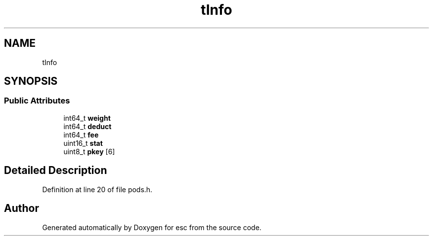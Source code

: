 .TH "tInfo" 3 "Mon May 28 2018" "esc" \" -*- nroff -*-
.ad l
.nh
.SH NAME
tInfo
.SH SYNOPSIS
.br
.PP
.SS "Public Attributes"

.in +1c
.ti -1c
.RI "int64_t \fBweight\fP"
.br
.ti -1c
.RI "int64_t \fBdeduct\fP"
.br
.ti -1c
.RI "int64_t \fBfee\fP"
.br
.ti -1c
.RI "uint16_t \fBstat\fP"
.br
.ti -1c
.RI "uint8_t \fBpkey\fP [6]"
.br
.in -1c
.SH "Detailed Description"
.PP 
Definition at line 20 of file pods\&.h\&.

.SH "Author"
.PP 
Generated automatically by Doxygen for esc from the source code\&.
